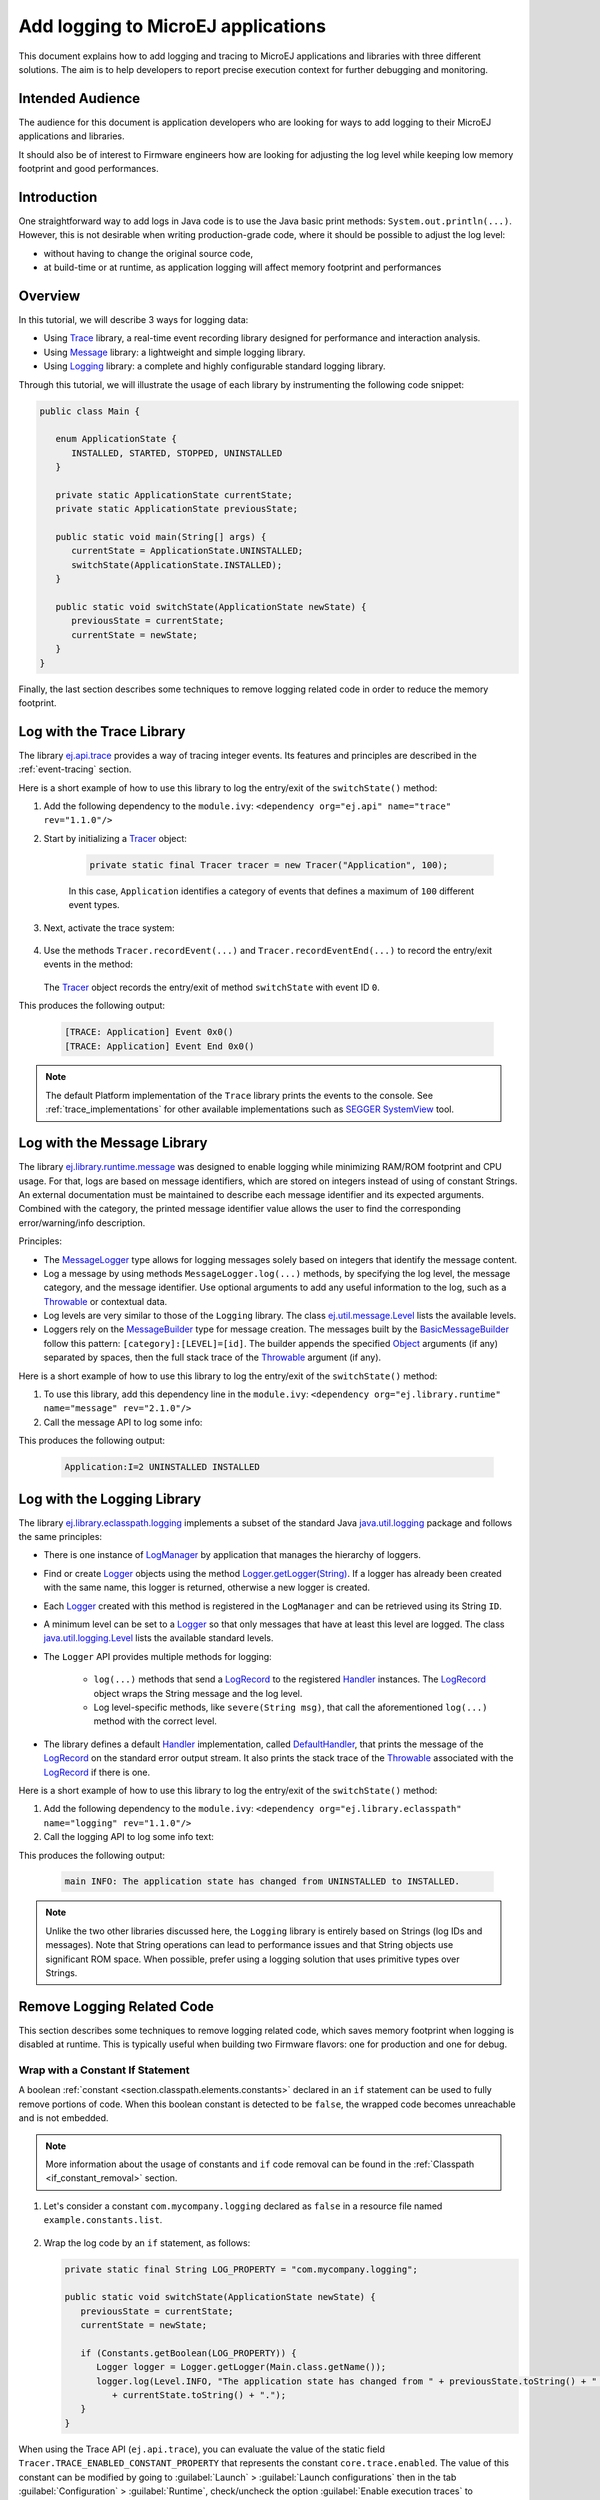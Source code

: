 Add logging to MicroEJ applications
===================================

This document explains how to add logging and tracing to MicroEJ applications and libraries with three different solutions. The aim is to help developers to report precise execution context for further debugging and monitoring.


Intended Audience
-----------------

The audience for this document is application developers who are looking for ways to add logging to their MicroEJ applications and libraries.

It should also be of interest to Firmware engineers how are looking for adjusting the log level while keeping low memory footprint and good performances.


Introduction
------------

One straightforward way to add logs in Java code is to use the Java basic print methods: ``System.out.println(...)``. 
However, this is not desirable when writing production-grade code, where it should be possible to adjust the log level:

- without having to change the original source code,
- at build-time or at runtime, as application logging will affect memory footprint and performances

Overview
--------

In this tutorial, we will describe 3 ways for logging data: 
   
- Using `Trace <https://repository.microej.com/artifacts/ej/api/trace>`_ library, a real-time event recording library designed for performance and interaction analysis.
- Using `Message <https://repository.microej.com/artifacts/ej/library/runtime/message/>`_ library: a lightweight and simple logging library.
- Using `Logging <https://repository.microej.com/artifacts/ej/library/eclasspath/logging/>`_ library: a complete and highly configurable standard logging library. 

Through this tutorial, we will illustrate the usage of each library by instrumenting the following code snippet:

.. code-block:: java

      public class Main {

         enum ApplicationState {
            INSTALLED, STARTED, STOPPED, UNINSTALLED
         }

         private static ApplicationState currentState;
         private static ApplicationState previousState;

         public static void main(String[] args) {
            currentState = ApplicationState.UNINSTALLED;
            switchState(ApplicationState.INSTALLED);
         }

         public static void switchState(ApplicationState newState) {
            previousState = currentState;
            currentState = newState;
         }
      }

Finally, the last section describes some techniques to remove logging related code in order to reduce the memory footprint.

Log with the Trace Library
--------------------------

The library `ej.api.trace <https://repository.microej.com/artifacts/ej/api/trace>`_ provides a way of tracing integer events.
Its features and principles are described in the :ref:`event-tracing` section.

Here is a short example of how to use this library to log the entry/exit of the ``switchState()`` method:

#. Add the following dependency to the ``module.ivy``: ``<dependency org="ej.api" name="trace" rev="1.1.0"/>``

#. Start by initializing a `Tracer <https://repository.microej.com/javadoc/microej_5.x/apis/ej/trace/Tracer.html>`_ object:

      .. code-block:: java

         private static final Tracer tracer = new Tracer("Application", 100);
      
      In this case, ``Application`` identifies a category of events that defines a maximum of ``100`` different event types.

#. Next, activate the trace system:

      .. code-block:: java
         :emphasize-lines: 2

         public static void main(String[] args) {
            Tracer.startTrace();

            currentState = ApplicationState.UNINSTALLED;
            switchState(ApplicationState.INSTALLED);
         }

#. Use the methods ``Tracer.recordEvent(...)`` and ``Tracer.recordEventEnd(...)`` to record the entry/exit events in the method:

      .. code-block:: java
         :emphasize-lines: 4,9

         private static final int EVENT_ID = 0;

         public static void switchState(ApplicationState newState) {
            tracer.recordEvent(EVENT_ID);

            previousState = currentState;
            currentState = newState;

            tracer.recordEventEnd(EVENT_ID);
         }
   
   The `Tracer <https://repository.microej.com/javadoc/microej_5.x/apis/ej/trace/Tracer.html>`_ object records the entry/exit of method ``switchState`` with event ID ``0``.
   
This produces the following output:

      .. code-block::

         [TRACE: Application] Event 0x0()
         [TRACE: Application] Event End 0x0()

.. note::

   The default Platform implementation of the ``Trace`` library prints the events to the console.
   See :ref:`trace_implementations` for other available implementations such as `SEGGER SystemView <https://www.segger.com/products/development-tools/systemview/>`_ tool.
   
Log with the Message Library
----------------------------


The library `ej.library.runtime.message <https://repository.microej.com/artifacts/ej/library/runtime/message/>`_ was designed to enable logging while minimizing RAM/ROM footprint and CPU usage.
For that, logs are based on message identifiers, which are stored on integers instead of using of constant Strings.
An external documentation must be maintained to describe each message identifier and its expected arguments.
Combined with the category, the printed message identifier value allows the user to find the corresponding error/warning/info description.

Principles:

- The `MessageLogger <https://repository.microej.com/javadoc/microej_5.x/apis/ej/util/message/MessageLogger.html>`_ type allows for logging messages solely based on integers that identify the message content.
- Log a message by using methods ``MessageLogger.log(...)`` methods, by specifying the log level, the message category, and the message identifier.
  Use optional arguments to add any useful information to the log, such as a `Throwable <https://repository.microej.com/javadoc/microej_5.x/apis/java/lang/Throwable.html>`_ or contextual data.
- Log levels are very similar to those of the ``Logging`` library. The class `ej.util.message.Level <https://repository.microej.com/javadoc/microej_5.x/apis/ej/util/message/Level.html>`_ lists the available levels.
- Loggers rely on the `MessageBuilder <https://repository.microej.com/javadoc/microej_5.x/apis/ej/util/message/MessageBuilder.html>`_ type for message creation. 
  The messages built by the `BasicMessageBuilder <https://repository.microej.com/javadoc/microej_5.x/apis/ej/util/message/basic/BasicMessageBuilder.html>`_ follow this pattern: ``[category]:[LEVEL]=[id]``. 
  The builder appends the specified `Object <https://repository.microej.com/javadoc/microej_5.x/apis/java/lang/Object.html>`_ arguments (if any) separated by spaces, then the full stack trace of the `Throwable <https://repository.microej.com/javadoc/microej_5.x/apis/java/lang/Throwable.html>`_ argument (if any).

Here is a short example of how to use this library to log the entry/exit of the ``switchState()`` method:

#. To use this library, add this dependency line in the ``module.ivy``: ``<dependency org="ej.library.runtime" name="message" rev="2.1.0"/>``

#. Call the message API to log some info:
   
   .. code-block:: java 
      :emphasize-lines: 9

      private static final String LOG_CATEGORY = "Application";

      private static final int LOG_ID = 2;

      public static void switchState(ApplicationState newState) {
         previousState = currentState;
         currentState = newState;

         BasicMessageLogger.INSTANCE.log(Level.INFO, LOG_CATEGORY, LOG_ID, previousState, currentState);
      }     

This produces the following output:

   .. code-block:: java
      
      Application:I=2 UNINSTALLED INSTALLED


Log with the Logging Library
----------------------------

The library `ej.library.eclasspath.logging <https://repository.microej.com/artifacts/ej/library/eclasspath/logging/>`_ implements a subset of the standard Java `java.util.logging <https://repository.microej.com/javadoc/microej_5.x/apis/java/util/logging/package-summary.html>`_ package and follows the same principles:

-  There is one instance of `LogManager <https://repository.microej.com/javadoc/microej_5.x/apis/java/util/logging/LogManager.html>`_ by application that manages the hierarchy of loggers.
-  Find or create `Logger <https://repository.microej.com/javadoc/microej_5.x/apis/java/util/logging/Logger.html>`_ objects using the method `Logger.getLogger(String) <https://repository.microej.com/javadoc/microej_5.x/apis/java/util/logging/Logger.html#getLogger-java.lang.String->`_.
   If a logger has already been created with the same name, this logger is returned, otherwise a new logger is created. 
-  Each `Logger <https://repository.microej.com/javadoc/microej_5.x/apis/java/util/logging/Logger.html>`_ created with this method is registered in the ``LogManager`` and can be retrieved using its String ``ID``.
-  A minimum level can be set to a `Logger <https://repository.microej.com/javadoc/microej_5.x/apis/java/util/logging/Logger.html>`_ so that only messages that have at least this level are logged. The class `java.util.logging.Level <https://repository.microej.com/javadoc/microej_5.x/apis/java/util/logging/Level.html>`_ lists the available standard levels.
-  The ``Logger`` API provides multiple methods for logging:
    
    -  ``log(...)`` methods that send a `LogRecord <https://repository.microej.com/javadoc/microej_5.x/apis/java/util/logging/LogRecord.html>`_ to the registered `Handler <https://repository.microej.com/javadoc/microej_5.x/apis/java/util/logging/Handler.html>`_ instances. 
       The `LogRecord <https://repository.microej.com/javadoc/microej_5.x/apis/java/util/logging/LogRecord.html>`_ object wraps the String message and the log level. 
    -  Log level-specific methods, like ``severe(String msg)``, that call the aforementioned ``log(...)`` method with the correct level.

-  The library defines a default `Handler <https://repository.microej.com/javadoc/microej_5.x/apis/java/util/logging/Handler.html>`_ implementation, called `DefaultHandler <https://repository.microej.com/javadoc/microej_5.x/apis/ej/util/logging/handler/DefaultHandler.html>`_,
   that prints the message of the `LogRecord <https://repository.microej.com/javadoc/microej_5.x/apis/java/util/logging/LogRecord.html>`_ on the standard error output stream.
   It also prints the stack trace of the `Throwable <https://repository.microej.com/javadoc/microej_5.x/apis/java/lang/Throwable.html>`_ associated with the `LogRecord <https://repository.microej.com/javadoc/microej_5.x/apis/java/util/logging/LogRecord.html>`_ if there is one.

Here is a short example of how to use this library to log the entry/exit of the ``switchState()`` method:

#. Add the following dependency to the ``module.ivy``: ``<dependency org="ej.library.eclasspath" name="logging" rev="1.1.0"/>``

#. Call the logging API to log some info text:

   .. code-block:: java
      :emphasize-lines: 5,6,7
     
      public static void switchState(ApplicationState newState) {
         previousState = currentState;
         currentState = newState;

         Logger logger = Logger.getLogger(Main.class.getName());
         logger.log(Level.INFO, "The application state has changed from " + previousState.toString() + " to "
               + currentState.toString() + ".");
      }


This produces the following output: 

   .. code-block:: java
      
      main INFO: The application state has changed from UNINSTALLED to INSTALLED.


.. note::

   Unlike the two other libraries discussed here, the ``Logging`` library is entirely based on Strings (log IDs and messages). 
   Note that String operations can lead to performance issues and that String objects use significant ROM space. 
   When possible, prefer using a logging solution that uses primitive types over Strings.


Remove Logging Related Code
---------------------------

This section describes some techniques to remove logging related code, which saves memory footprint when logging is disabled at runtime.
This is typically useful when building two Firmware flavors: one for production and one for debug.

Wrap with a Constant If Statement
~~~~~~~~~~~~~~~~~~~~~~~~~~~~~~~~~

A boolean :ref:`constant <section.classpath.elements.constants>` declared in an ``if`` statement can be used to fully remove portions of code. 
When this boolean constant is detected to be ``false``, the wrapped code becomes unreachable and is not embedded.

.. note::
    More information about the usage of constants and ``if`` code removal can be found in the :ref:`Classpath <if_constant_removal>` section.


#. Let's consider a constant ``com.mycompany.logging`` declared as ``false`` in a resource file named ``example.constants.list``.

    .. image:: images/tuto_microej_trace_constant.png
        :align: center


#. Wrap the log code by an ``if`` statement, as follows:
   
   .. code-block:: java 

      private static final String LOG_PROPERTY = "com.mycompany.logging";

      public static void switchState(ApplicationState newState) {
         previousState = currentState;
         currentState = newState;

         if (Constants.getBoolean(LOG_PROPERTY)) {
            Logger logger = Logger.getLogger(Main.class.getName());
            logger.log(Level.INFO, "The application state has changed from " + previousState.toString() + " to "
               + currentState.toString() + ".");
         }
      }


When using the Trace API (``ej.api.trace``), you can evaluate the value of the static field ``Tracer.TRACE_ENABLED_CONSTANT_PROPERTY`` that represents the constant ``core.trace.enabled``.
The value of this constant can be modified by going to :guilabel:`Launch` > :guilabel:`Launch configurations` then in the tab :guilabel:`Configuration` > :guilabel:`Runtime`, check/uncheck the option :guilabel:`Enable execution traces` to respectively set the value to ``true``/``false``.

         .. image:: images/tuto_microej_trace_property.png
             :align: center

Follow the same principle as before:

      .. code-block:: java 

         private static final int EVENT_ID = 0;

         public static void switchState(ApplicationState newState) {
            if (Constants.getBoolean(Tracer.TRACE_ENABLED_CONSTANT_PROPERTY)) {
               tracer.recordEvent(EVENT_ID);
            }

            previousState = currentState;
            currentState = newState;

            if (Constants.getBoolean(Tracer.TRACE_ENABLED_CONSTANT_PROPERTY)) {
               tracer.recordEventEnd(EVENT_ID);
            }
         }

      

Shrink Code Using ProGuard
~~~~~~~~~~~~~~~~~~~~~~~~~~

`ProGuard <https://www.guardsquare.com/en/products/proguard>`_ is a tool that shrinks, optimizes, and obfuscates Java code.

It optimizes bytecode as well as it detects and removes unused instructions. Therefore it can be used to remove log messages in a production binary.
   
A dedicated How-To is available at https://github.com/MicroEJ/How-To/tree/master/Proguard-Get-Started.
It describes how to configure ProGuard to remove elements of code from the `Logging <https://repository.microej.com/artifacts/ej/library/eclasspath/logging/>`_ library.

